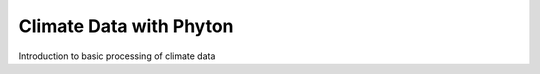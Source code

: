 .. _tutorials_basic:


Climate Data with Phyton
........................

Introduction to basic processing of climate data

.. gittoctree:: https://github.com/nilshempelmann/climdatatutorial.git

  /docs/source/notebooks/index.rst

.. gitinclude:: https://github.com/nilshempelmann/climdatatutorial/blob/master/docs/source/notebooks/index.rst
